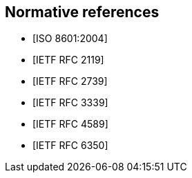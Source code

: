 
[bibliography]
== Normative references

* [[[ISO.8601.2004,ISO 8601:2004]]]
* [[[RFC2119,IETF RFC 2119]]]
* [[[RFC2739,IETF RFC 2739]]]
* [[[RFC3339,IETF RFC 3339]]]
* [[[RFC4589,IETF RFC 4589]]]
* [[[RFC6350,IETF RFC 6350]]]
